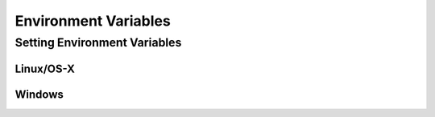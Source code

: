 .. _environment-variables:

*********************
Environment Variables
*********************

.. envvar:: PATH

  The list of directories searched to find executable programs

.. envvar:: PYTHONPATH

  The list of directories that is searched to find Python packages and modules


Setting Environment Variables
=============================

Linux/OS-X
----------



Windows
-------
